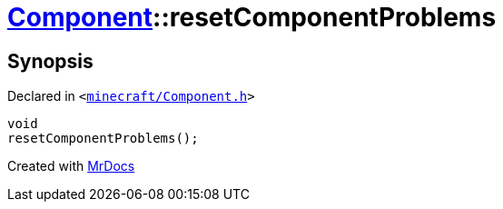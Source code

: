 [#Component-resetComponentProblems]
= xref:Component.adoc[Component]::resetComponentProblems
:relfileprefix: ../
:mrdocs:


== Synopsis

Declared in `&lt;https://github.com/PrismLauncher/PrismLauncher/blob/develop/minecraft/Component.h#L99[minecraft&sol;Component&period;h]&gt;`

[source,cpp,subs="verbatim,replacements,macros,-callouts"]
----
void
resetComponentProblems();
----



[.small]#Created with https://www.mrdocs.com[MrDocs]#

